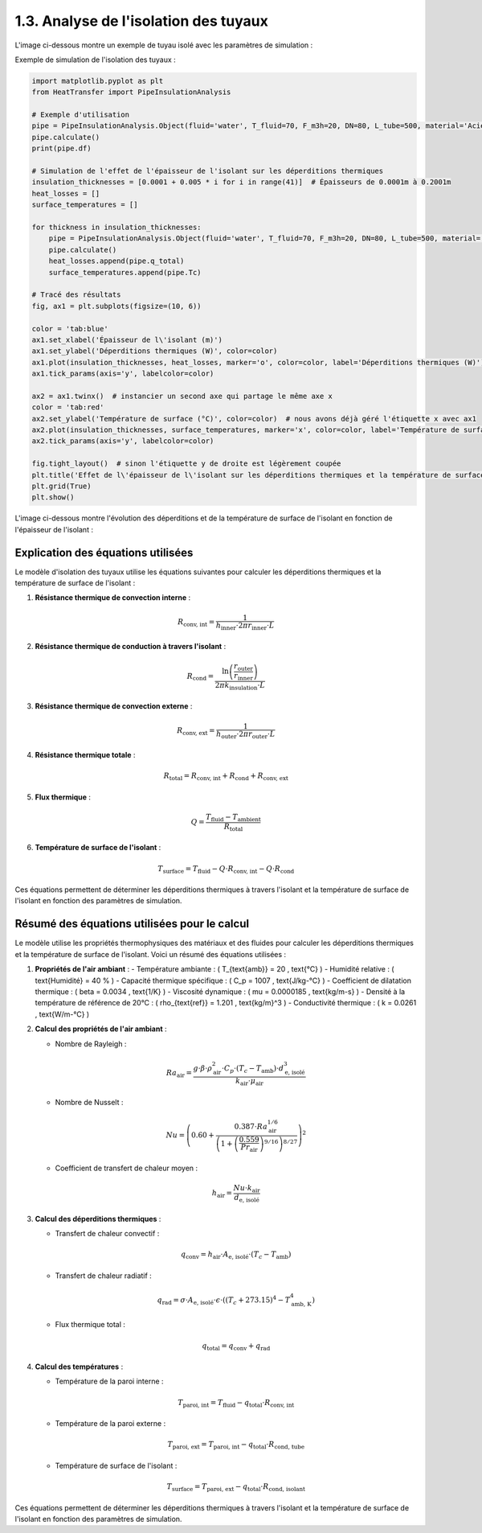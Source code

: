 1.3. Analyse de l'isolation des tuyaux
======================================

L'image ci-dessous montre un exemple de tuyau isolé avec les paramètres de simulation :

.. image:: ../images/PipeInsulationAnalysis.png
   :alt: Pipe Insulation Analysis
   :width: 600px
   :align: center

Exemple de simulation de l'isolation des tuyaux :

.. code-block:: python

    import matplotlib.pyplot as plt
    from HeatTransfer import PipeInsulationAnalysis

    # Exemple d'utilisation
    pipe = PipeInsulationAnalysis.Object(fluid='water', T_fluid=70, F_m3h=20, DN=80, L_tube=500, material='Acier', insulation='laine minérale', insulation_thickness=0.04, Tamb=20)
    pipe.calculate()
    print(pipe.df)

    # Simulation de l'effet de l'épaisseur de l'isolant sur les déperditions thermiques
    insulation_thicknesses = [0.0001 + 0.005 * i for i in range(41)]  # Épaisseurs de 0.0001m à 0.2001m
    heat_losses = []
    surface_temperatures = []

    for thickness in insulation_thicknesses:
        pipe = PipeInsulationAnalysis.Object(fluid='water', T_fluid=70, F_m3h=20, DN=80, L_tube=500, material='Acier', insulation='laine minérale', insulation_thickness=thickness, Tamb=20)
        pipe.calculate()
        heat_losses.append(pipe.q_total)
        surface_temperatures.append(pipe.Tc)

    # Tracé des résultats
    fig, ax1 = plt.subplots(figsize=(10, 6))

    color = 'tab:blue'
    ax1.set_xlabel('Épaisseur de l\'isolant (m)')
    ax1.set_ylabel('Déperditions thermiques (W)', color=color)
    ax1.plot(insulation_thicknesses, heat_losses, marker='o', color=color, label='Déperditions thermiques (W)')
    ax1.tick_params(axis='y', labelcolor=color)

    ax2 = ax1.twinx()  # instancier un second axe qui partage le même axe x
    color = 'tab:red'
    ax2.set_ylabel('Température de surface (°C)', color=color)  # nous avons déjà géré l'étiquette x avec ax1
    ax2.plot(insulation_thicknesses, surface_temperatures, marker='x', color=color, label='Température de surface (°C)')
    ax2.tick_params(axis='y', labelcolor=color)

    fig.tight_layout()  # sinon l'étiquette y de droite est légèrement coupée
    plt.title('Effet de l\'épaisseur de l\'isolant sur les déperditions thermiques et la température de surface')
    plt.grid(True)
    plt.show()

L'image ci-dessous montre l'évolution des déperditions et de la température de surface de l'isolant en fonction de l'épaisseur de l'isolant :

.. image:: ../images/PipeInsulationAnalysis-evolution.png
   :alt: Pipe Insulation Analysis Evolution
   :width: 600px
   :align: center

Explication des équations utilisées
-----------------------------------

Le modèle d'isolation des tuyaux utilise les équations suivantes pour calculer les déperditions thermiques et la température de surface de l'isolant :

1. **Résistance thermique de convection interne** :
   
   .. math::
     R_{\text{conv, int}} = \frac{1}{h_{\text{inner}} \cdot 2 \pi r_{\text{inner}} \cdot L}

2. **Résistance thermique de conduction à travers l'isolant** :
   
   .. math::
     R_{\text{cond}} = \frac{\ln\left(\frac{r_{\text{outer}}}{r_{\text{inner}}}\right)}{2 \pi k_{\text{insulation}} \cdot L}

3. **Résistance thermique de convection externe** :
   
   .. math::
     R_{\text{conv, ext}} = \frac{1}{h_{\text{outer}} \cdot 2 \pi r_{\text{outer}} \cdot L}

4. **Résistance thermique totale** :
   
   .. math::
     R_{\text{total}} = R_{\text{conv, int}} + R_{\text{cond}} + R_{\text{conv, ext}}

5. **Flux thermique** :
   
   .. math::
     Q = \frac{T_{\text{fluid}} - T_{\text{ambient}}}{R_{\text{total}}}

6. **Température de surface de l'isolant** :
   
   .. math::
     T_{\text{surface}} = T_{\text{fluid}} - Q \cdot R_{\text{conv, int}} - Q \cdot R_{\text{cond}}

Ces équations permettent de déterminer les déperditions thermiques à travers l'isolant et la température de surface de l'isolant en fonction des paramètres de simulation.

Résumé des équations utilisées pour le calcul
---------------------------------------------

Le modèle utilise les propriétés thermophysiques des matériaux et des fluides pour calculer les déperditions thermiques et la température de surface de l'isolant. Voici un résumé des équations utilisées :

1. **Propriétés de l'air ambiant** :
   - Température ambiante : \( T_{\text{amb}} = 20 \, \text{°C} \)
   - Humidité relative : \( \text{Humidité} = 40 \% \)
   - Capacité thermique spécifique : \( C_p = 1007 \, \text{J/kg-°C} \)
   - Coefficient de dilatation thermique : \( \beta = 0.0034 \, \text{1/K} \)
   - Viscosité dynamique : \( \mu = 0.0000185 \, \text{kg/m-s} \)
   - Densité à la température de référence de 20°C : \( \rho_{\text{ref}} = 1.201 \, \text{kg/m}^3 \)
   - Conductivité thermique : \( k = 0.0261 \, \text{W/m-°C} \)

2. **Calcul des propriétés de l'air ambiant** :

   - Nombre de Rayleigh : 
     
     .. math::
       Ra_{\text{air}} = \frac{g \cdot \beta \cdot \rho_{\text{air}}^2 \cdot C_p \cdot (T_c - T_{\text{amb}}) \cdot d_{\text{e, isolé}}^3}{k_{\text{air}} \cdot \mu_{\text{air}}}
   - Nombre de Nusselt : 
     
     .. math::
       Nu = \left(0.60 + \frac{0.387 \cdot Ra_{\text{air}}^{1/6}}{\left(1 + \left(\frac{0.559}{Pr_{\text{air}}}\right)^{9/16}\right)^{8/27}}\right)^2
   - Coefficient de transfert de chaleur moyen : 
     
     .. math::
       h_{\text{air}} = \frac{Nu \cdot k_{\text{air}}}{d_{\text{e, isolé}}}

3. **Calcul des déperditions thermiques** :

   - Transfert de chaleur convectif : 
     
     .. math::
       q_{\text{conv}} = h_{\text{air}} \cdot A_{\text{e, isolé}} \cdot (T_c - T_{\text{amb}})
   - Transfert de chaleur radiatif : 
     
     .. math::
       q_{\text{rad}} = \sigma \cdot A_{\text{e, isolé}} \cdot \epsilon \cdot \left((T_c + 273.15)^4 - T_{\text{amb, K}}^4\right)
   - Flux thermique total : 
     
     .. math::
       q_{\text{total}} = q_{\text{conv}} + q_{\text{rad}}

4. **Calcul des températures** :

   - Température de la paroi interne : 
     
     .. math::
       T_{\text{paroi, int}} = T_{\text{fluid}} - q_{\text{total}} \cdot R_{\text{conv, int}}
   - Température de la paroi externe : 
     
     .. math::
       T_{\text{paroi, ext}} = T_{\text{paroi, int}} - q_{\text{total}} \cdot R_{\text{cond, tube}}
   - Température de surface de l'isolant : 
     
     .. math::
       T_{\text{surface}} = T_{\text{paroi, ext}} - q_{\text{total}} \cdot R_{\text{cond, isolant}}

Ces équations permettent de déterminer les déperditions thermiques à travers l'isolant et la température de surface de l'isolant en fonction des paramètres de simulation.